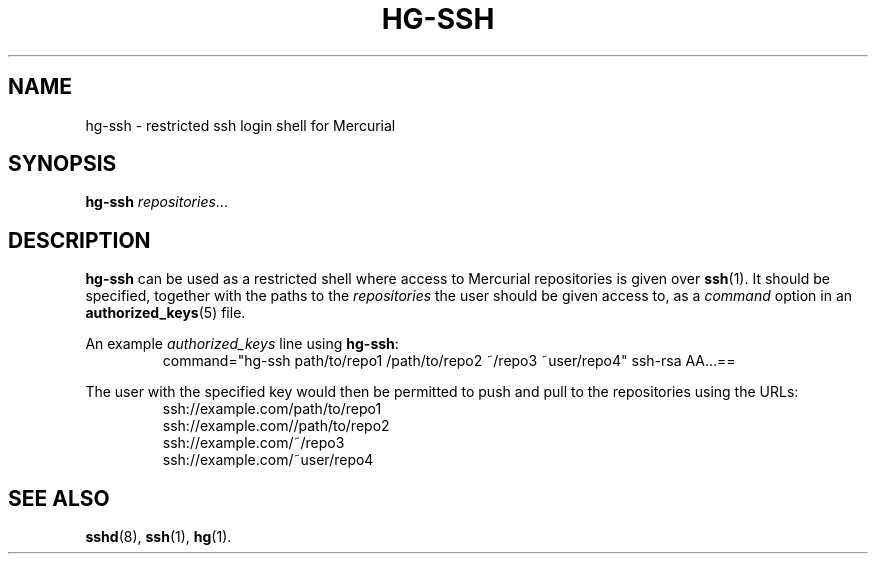 .TH HG-SSH 8 2008-01-03
.SH NAME
hg-ssh \- restricted ssh login shell for Mercurial
.SH SYNOPSIS
.B hg-ssh
.IR repositories ...
.SH DESCRIPTION
.B hg-ssh
can be used as a restricted shell where access to Mercurial repositories is given over
.BR ssh (1).
It should be specified, together with the paths to the
.I repositories
the user should be given access to, as a
.I command
option in an
.BR authorized_keys (5)
file.
.PP
An example
.I authorized_keys
line using
.BR hg-ssh :
.RS
command="hg-ssh path/to/repo1 /path/to/repo2 ~/repo3 ~user/repo4"
ssh-rsa AA...==
.RE
.PP
The user with the specified key would then be permitted to push and pull to the repositories using the URLs:
.RS
.nf
ssh://example.com/path/to/repo1
ssh://example.com//path/to/repo2
ssh://example.com/~/repo3
ssh://example.com/~user/repo4
.fi
.RE
.SH SEE ALSO
.BR sshd (8),
.BR ssh (1),
.BR hg (1).
